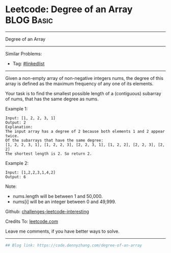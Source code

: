 * Leetcode: Degree of an Array                                              :BLOG:Basic:
#+STARTUP: showeverything
#+OPTIONS: toc:nil \n:t ^:nil creator:nil d:nil
:PROPERTIES:
:type:     misc
:END:
---------------------------------------------------------------------
Degree of an Array
---------------------------------------------------------------------
Similar Problems:
- Tag: [[https://code.dennyzhang.com/tag/linkedlist][#linkedlist]]
---------------------------------------------------------------------
Given a non-empty array of non-negative integers nums, the degree of this array is defined as the maximum frequency of any one of its elements.

Your task is to find the smallest possible length of a (contiguous) subarray of nums, that has the same degree as nums.

Example 1:
#+BEGIN_EXAMPLE
Input: [1, 2, 2, 3, 1]
Output: 2
Explanation: 
The input array has a degree of 2 because both elements 1 and 2 appear twice.
Of the subarrays that have the same degree:
[1, 2, 2, 3, 1], [1, 2, 2, 3], [2, 2, 3, 1], [1, 2, 2], [2, 2, 3], [2, 2]
The shortest length is 2. So return 2.
#+END_EXAMPLE

Example 2:
#+BEGIN_EXAMPLE
Input: [1,2,2,3,1,4,2]
Output: 6
#+END_EXAMPLE

Note:

- nums.length will be between 1 and 50,000.
- nums[i] will be an integer between 0 and 49,999.

Github: [[https://github.com/DennyZhang/challenges-leetcode-interesting/tree/master/problems/degree-of-an-array][challenges-leetcode-interesting]]

Credits To: [[https://leetcode.com/problems/degree-of-an-array/description/][leetcode.com]]

Leave me comments, if you have better ways to solve.
---------------------------------------------------------------------

#+BEGIN_SRC python
## Blog link: https://code.dennyzhang.com/degree-of-an-array

#+END_SRC

#+BEGIN_HTML
<div style="overflow: hidden;">
<div style="float: left; padding: 5px"> <a href="https://www.linkedin.com/in/dennyzhang001"><img src="https://www.dennyzhang.com/wp-content/uploads/sns/linkedin.png" alt="linkedin" /></a></div>
<div style="float: left; padding: 5px"><a href="https://github.com/DennyZhang"><img src="https://www.dennyzhang.com/wp-content/uploads/sns/github.png" alt="github" /></a></div>
<div style="float: left; padding: 5px"><a href="https://www.dennyzhang.com/slack" target="_blank" rel="nofollow"><img src="https://slack.dennyzhang.com/badge.svg" alt="slack"/></a></div>
</div>
#+END_HTML
